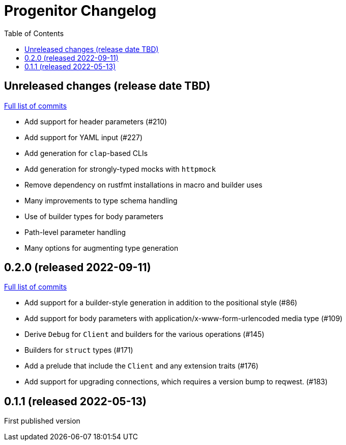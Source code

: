 :showtitle:
:toc: left
:icons: font
:toclevels: 1

= Progenitor Changelog

// WARNING: This file is modified programmatically by `cargo release` as
// configured in release.toml.  DO NOT change the format of the headers or the
// list of raw commits.

// cargo-release: next header goes here (do not change this line)

== Unreleased changes (release date TBD)

https://github.com/oxidecomputer/progenitor/compare/v0.2.0\...HEAD[Full list of commits]

* Add support for header parameters (#210)
* Add support for YAML input (#227)
* Add generation for `clap`-based CLIs
* Add generation for strongly-typed mocks with `httpmock`
* Remove dependency on rustfmt installations in macro and builder uses
* Many improvements to type schema handling
* Use of builder types for body parameters
* Path-level parameter handling
* Many options for augmenting type generation

== 0.2.0 (released 2022-09-11)

https://github.com/oxidecomputer/progenitor/compare/v0.1.1\...v0.2.0[Full list of commits]

* Add support for a builder-style generation in addition to the positional style (#86)
* Add support for body parameters with application/x-www-form-urlencoded media type (#109)
* Derive `Debug` for `Client` and builders for the various operations (#145)
* Builders for `struct` types (#171)
* Add a prelude that include the `Client` and any extension traits (#176)
* Add support for upgrading connections, which requires a version bump to reqwest. (#183)

== 0.1.1 (released 2022-05-13)

First published version
